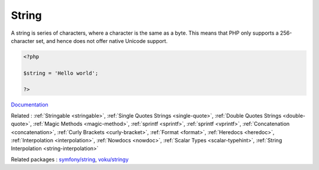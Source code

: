 .. _string:

String
------

A string is series of characters, where a character is the same as a byte. This means that PHP only supports a 256-character set, and hence does not offer native Unicode support. 

.. code-block:: php
   
   <?php
   
   $string = 'Hello world';
   
   ?>


`Documentation <https://www.php.net/manual/en/language.types.string.php>`__

Related : :ref:`Stringable <stringable>`, :ref:`Single Quotes Strings <single-quote>`, :ref:`Double Quotes Strings <double-quote>`, :ref:`Magic Methods <magic-method>`, :ref:`sprintf <sprintf>`, :ref:`sprintf <vprintf>`, :ref:`Concatenation <concatenation>`, :ref:`Curly Brackets <curly-bracket>`, :ref:`Format <format>`, :ref:`Heredocs <heredoc>`, :ref:`Interpolation <interpolation>`, :ref:`Nowdocs <nowdoc>`, :ref:`Scalar Types <scalar-typehint>`, :ref:`String Interpolation <string-interpolation>`

Related packages : `symfony/string <https://packagist.org/packages/symfony/string>`_, `voku/stringy <https://packagist.org/packages/voku/stringy>`_
